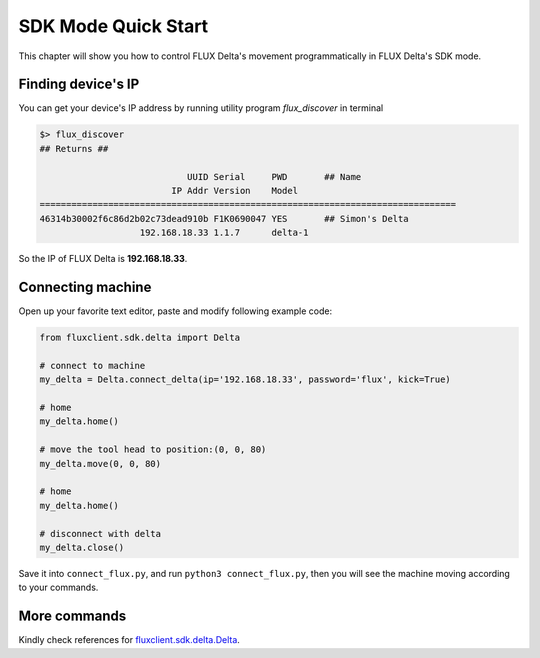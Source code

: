 SDK Mode Quick Start
****************

This chapter will show you how to control FLUX Delta's movement programmatically in FLUX Delta's SDK mode.


Finding device's IP
++++++++++++++++
You can get your device's IP address by running utility program *flux_discover* in terminal

.. code-block:: bash

	$> flux_discover
	## Returns ##

	                            UUID Serial     PWD       ## Name
	                         IP Addr Version    Model     
	===============================================================================
	46314b30002f6c86d2b02c73dead910b F1K0690047 YES       ## Simon's Delta
	                   192.168.18.33 1.1.7      delta-1   

So the IP of FLUX Delta is **192.168.18.33**.

Connecting machine
++++++++++

Open up your favorite text editor, paste and modify following example code:

.. code-block:: python
	:name: connect_flux.py

	from fluxclient.sdk.delta import Delta

	# connect to machine
	my_delta = Delta.connect_delta(ip='192.168.18.33', password='flux', kick=True)

	# home
	my_delta.home()

	# move the tool head to position:(0, 0, 80)
	my_delta.move(0, 0, 80)

	# home
	my_delta.home()

	# disconnect with delta
	my_delta.close()

Save it into ``connect_flux.py``, and run ``python3 connect_flux.py``, then you will see the machine moving according to your commands.


More commands
+++++++++
Kindly check references for `fluxclient.sdk.delta.Delta <API/Delta.html>`_.